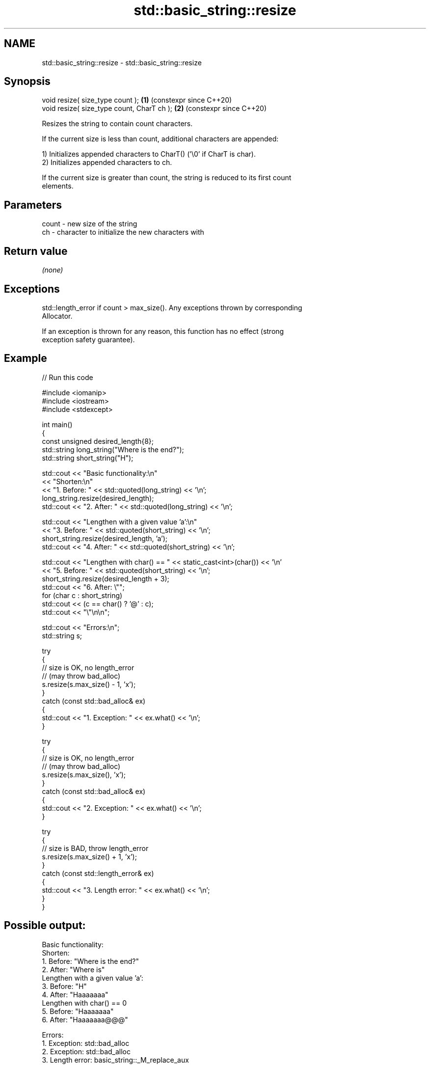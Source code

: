 .TH std::basic_string::resize 3 "2024.06.10" "http://cppreference.com" "C++ Standard Libary"
.SH NAME
std::basic_string::resize \- std::basic_string::resize

.SH Synopsis
   void resize( size_type count );           \fB(1)\fP (constexpr since C++20)
   void resize( size_type count, CharT ch ); \fB(2)\fP (constexpr since C++20)

   Resizes the string to contain count characters.

   If the current size is less than count, additional characters are appended:

   1) Initializes appended characters to CharT() ('\\0' if CharT is char).
   2) Initializes appended characters to ch.

   If the current size is greater than count, the string is reduced to its first count
   elements.

.SH Parameters

   count - new size of the string
   ch    - character to initialize the new characters with

.SH Return value

   \fI(none)\fP

.SH Exceptions

   std::length_error if count > max_size(). Any exceptions thrown by corresponding
   Allocator.

   If an exception is thrown for any reason, this function has no effect (strong
   exception safety guarantee).

.SH Example


// Run this code

 #include <iomanip>
 #include <iostream>
 #include <stdexcept>

 int main()
 {
     const unsigned desired_length{8};
     std::string long_string("Where is the end?");
     std::string short_string("H");

     std::cout << "Basic functionality:\\n"
               << "Shorten:\\n"
               << "1. Before: " << std::quoted(long_string) << '\\n';
     long_string.resize(desired_length);
     std::cout << "2. After:  " << std::quoted(long_string) << '\\n';

     std::cout << "Lengthen with a given value 'a':\\n"
               << "3. Before: " << std::quoted(short_string) << '\\n';
     short_string.resize(desired_length, 'a');
     std::cout << "4. After:  " << std::quoted(short_string) << '\\n';

     std::cout << "Lengthen with char() == " << static_cast<int>(char()) << '\\n'
               << "5. Before: " << std::quoted(short_string) << '\\n';
     short_string.resize(desired_length + 3);
     std::cout << "6. After:  \\"";
     for (char c : short_string)
         std::cout << (c == char() ? '@' : c);
     std::cout << "\\"\\n\\n";

     std::cout << "Errors:\\n";
     std::string s;

     try
     {
         // size is OK, no length_error
         // (may throw bad_alloc)
         s.resize(s.max_size() - 1, 'x');
     }
     catch (const std::bad_alloc& ex)
     {
         std::cout << "1. Exception: " << ex.what() << '\\n';
     }

     try
     {
         // size is OK, no length_error
         // (may throw bad_alloc)
         s.resize(s.max_size(), 'x');
     }
     catch (const std::bad_alloc& ex)
     {
         std::cout << "2. Exception: " << ex.what() << '\\n';
     }

     try
     {
         // size is BAD, throw length_error
         s.resize(s.max_size() + 1, 'x');
     }
     catch (const std::length_error& ex)
     {
         std::cout << "3. Length error: " << ex.what() << '\\n';
     }
 }

.SH Possible output:

 Basic functionality:
 Shorten:
 1. Before: "Where is the end?"
 2. After:  "Where is"
 Lengthen with a given value 'a':
 3. Before: "H"
 4. After:  "Haaaaaaa"
 Lengthen with char() == 0
 5. Before: "Haaaaaaa"
 6. After:  "Haaaaaaa@@@"

 Errors:
 1. Exception: std::bad_alloc
 2. Exception: std::bad_alloc
 3. Length error: basic_string::_M_replace_aux

   Defect reports

   The following behavior-changing defect reports were applied retroactively to
   previously published C++ standards.

     DR    Applied to        Behavior as published              Correct behavior
   LWG 847 C++98      there was no exception safety       added strong exception safety
                      guarantee                           guarantee

.SH See also

   size          returns the number of characters
   length        \fI(public member function)\fP
   reserve       reserves storage
                 \fI(public member function)\fP
   shrink_to_fit reduces memory usage by freeing unused memory
   (DR*)         \fI(public member function)\fP
